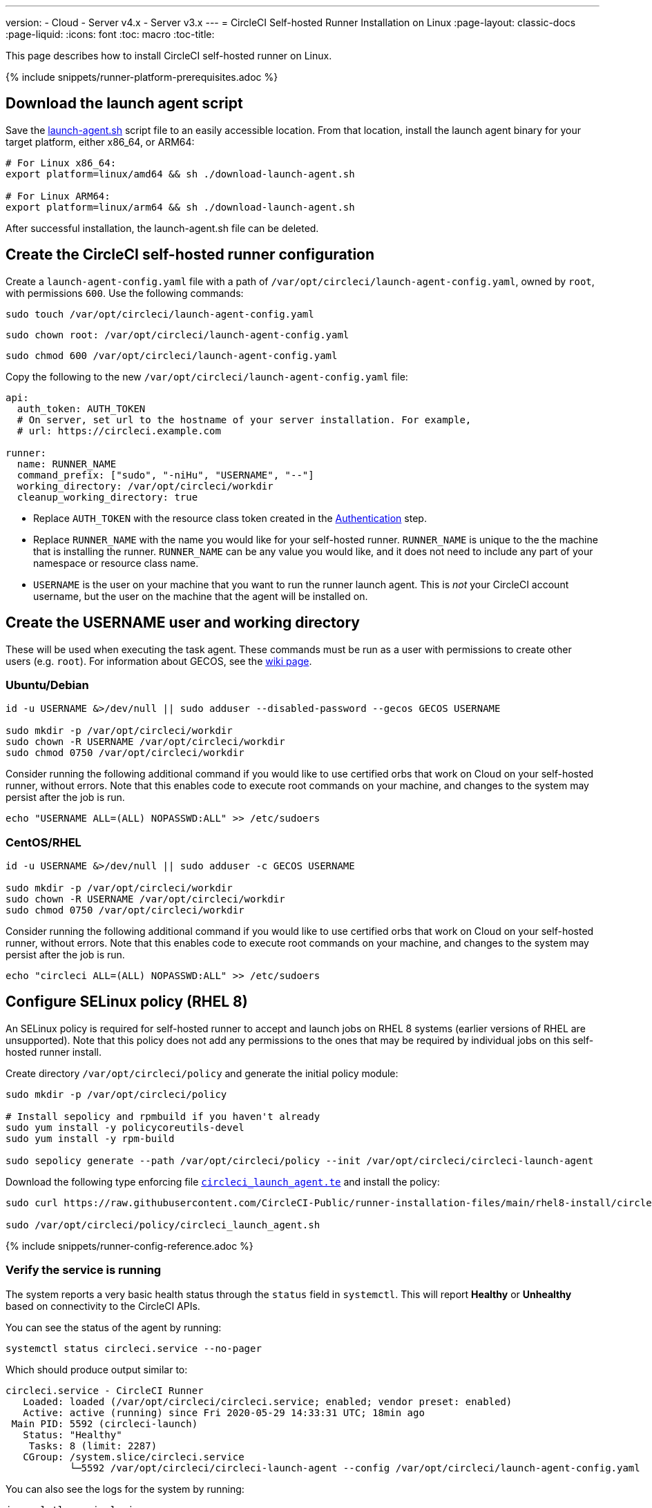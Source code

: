 ---
version:
- Cloud
- Server v4.x
- Server v3.x
---
= CircleCI Self-hosted Runner Installation on Linux
:page-layout: classic-docs
:page-liquid:
:icons: font
:toc: macro
:toc-title:

This page describes how to install CircleCI self-hosted runner on Linux.

{% include snippets/runner-platform-prerequisites.adoc %}

toc::[]

[#download-the-launch-agent-script]
== Download the launch agent script

Save the link:https://raw.githubusercontent.com/CircleCI-Public/runner-installation-files/main/download-launch-agent.sh[launch-agent.sh] script file to an easily accessible location. From that location, install the launch agent binary for your target platform, either x86_64, or ARM64:

```shell
# For Linux x86_64:
export platform=linux/amd64 && sh ./download-launch-agent.sh

# For Linux ARM64:
export platform=linux/arm64 && sh ./download-launch-agent.sh
```

After successful installation, the launch-agent.sh file can be deleted.

[#create-the-circleci-self-hosted-runner-configuration]
== Create the CircleCI self-hosted runner configuration

Create a `launch-agent-config.yaml` file with a path of `/var/opt/circleci/launch-agent-config.yaml`, owned by `root`, with permissions `600`. Use the following commands:

```shell
sudo touch /var/opt/circleci/launch-agent-config.yaml
```

```shell
sudo chown root: /var/opt/circleci/launch-agent-config.yaml
```

```shell
sudo chmod 600 /var/opt/circleci/launch-agent-config.yaml
```

Copy the following to the new `/var/opt/circleci/launch-agent-config.yaml` file:

```yaml
api:
  auth_token: AUTH_TOKEN
  # On server, set url to the hostname of your server installation. For example,
  # url: https://circleci.example.com

runner:
  name: RUNNER_NAME
  command_prefix: ["sudo", "-niHu", "USERNAME", "--"]
  working_directory: /var/opt/circleci/workdir
  cleanup_working_directory: true
```

- Replace `AUTH_TOKEN` with the resource class token created in the xref:runner-installation.adoc#authentication[Authentication] step.
- Replace `RUNNER_NAME` with the name you would like for your self-hosted runner. `RUNNER_NAME` is unique to the the machine that is installing the runner. `RUNNER_NAME` can be any value you would like, and it does not need to include any part of your namespace or resource class name.
- `USERNAME` is the user on your machine that you want to run the runner launch agent. This is _not_ your CircleCI account username, but the user on the machine that the agent will be installed on.

[#create-the-username-user-and-working-directory]
== Create the USERNAME user and working directory

These will be used when executing the task agent. These commands must be run as a user with permissions to create other users (e.g. `root`). For information about GECOS, see the https://en.wikipedia.org/wiki/Gecos_field[wiki page].

[#ubuntu-debian]
=== Ubuntu/Debian

```shell
id -u USERNAME &>/dev/null || sudo adduser --disabled-password --gecos GECOS USERNAME

sudo mkdir -p /var/opt/circleci/workdir
sudo chown -R USERNAME /var/opt/circleci/workdir
sudo chmod 0750 /var/opt/circleci/workdir
```

Consider running the following additional command if you would like to use certified orbs that work on Cloud on your self-hosted runner, without errors. Note that this enables code to execute root commands on your machine, and changes to the system may persist after the job is run.

```shell
echo "USERNAME ALL=(ALL) NOPASSWD:ALL" >> /etc/sudoers
```

[#centos-rhel]
=== CentOS/RHEL

```shell
id -u USERNAME &>/dev/null || sudo adduser -c GECOS USERNAME

sudo mkdir -p /var/opt/circleci/workdir
sudo chown -R USERNAME /var/opt/circleci/workdir
sudo chmod 0750 /var/opt/circleci/workdir
```

Consider running the following additional command if you would like to use certified orbs that work on Cloud on your self-hosted runner, without errors. Note that this enables code to execute root commands on your machine, and changes to the system may persist after the job is run.

```shell
echo "circleci ALL=(ALL) NOPASSWD:ALL" >> /etc/sudoers
```

[#configure-selinux-policy]
== Configure SELinux policy (RHEL 8)

An SELinux policy is required for self-hosted runner to accept and launch jobs on RHEL 8 systems (earlier versions of RHEL are unsupported). Note that this policy does not add any permissions to the ones that may be required by individual jobs on this self-hosted runner install.

Create directory `/var/opt/circleci/policy` and generate the initial policy module:

```shell
sudo mkdir -p /var/opt/circleci/policy

# Install sepolicy and rpmbuild if you haven't already
sudo yum install -y policycoreutils-devel
sudo yum install -y rpm-build

sudo sepolicy generate --path /var/opt/circleci/policy --init /var/opt/circleci/circleci-launch-agent
```

Download the following type enforcing file https://raw.githubusercontent.com/CircleCI-Public/runner-installation-files/main/rhel8-install/circleci_launch_agent.te[`circleci_launch_agent.te`] and install the policy:

```shell
sudo curl https://raw.githubusercontent.com/CircleCI-Public/runner-installation-files/main/rhel8-install/circleci_launch_agent.te --output /var/opt/circleci/policy/circleci_launch_agent.te

sudo /var/opt/circleci/policy/circleci_launch_agent.sh
```

{% include snippets/runner-config-reference.adoc %}

[#verify-the service-is-running]
=== Verify the service is running

The system reports a very basic health status through the `status` field in `systemctl`. This will report **Healthy** or **Unhealthy** based on connectivity to the CircleCI APIs.

You can see the status of the agent by running:

```shell
systemctl status circleci.service --no-pager
```

Which should produce output similar to:

```
circleci.service - CircleCI Runner
   Loaded: loaded (/var/opt/circleci/circleci.service; enabled; vendor preset: enabled)
   Active: active (running) since Fri 2020-05-29 14:33:31 UTC; 18min ago
 Main PID: 5592 (circleci-launch)
   Status: "Healthy"
    Tasks: 8 (limit: 2287)
   CGroup: /system.slice/circleci.service
           └─5592 /var/opt/circleci/circleci-launch-agent --config /var/opt/circleci/launch-agent-config.yaml
```

You can also see the logs for the system by running:

```shell
journalctl -u circleci
```

[#enable-the-systemd-unit]
== Enable the `systemd` unit

NOTE: This step is optional.

You will need to have https://systemd.io/[systemd] version 235+ installed for this optional step.

Create `/var/opt/circleci/circleci.service` owned by `root` with permissions `755`.

```shell
sudo chown root: /var/opt/circleci/circleci.service
```

```shell
sudo chmod 755 /var/opt/circleci/circleci.service
```

You must ensure that `TimeoutStopSec` is greater than the total amount of time a task will run for - which defaults to 5 hours.

If you want to configure the CircleCI self-hosted runner installation to start on boot, it is important to note that the launch agent will attempt to consume and start jobs as soon as it starts, so it should be configured appropriately before starting. The launch agent may be configured as a service and be managed by `systemd` with the following scripts:

```
[Unit]
Description=CircleCI Runner
After=network.target
[Service]
ExecStart=/var/opt/circleci/circleci-launch-agent --config /var/opt/circleci/launch-agent-config.yaml
Restart=always
User=root
NotifyAccess=exec
TimeoutStopSec=18300
[Install]
WantedBy = multi-user.target
```

Unlike the task agent, which uses the environment of the `circleci` user, the launch agent will need to have any required environment variables (e.g., proxy settings) explicitly defined in the unit configuration file. These can be set by `Environment=` or `EnvironmentFile=`. https://www.freedesktop.org/software/systemd/man/systemd.exec.html#Environment[Please visit the `systemd` documentation for more information].

You can now enable the service:

```shell
systemctl enable /var/opt/circleci/circleci.service
```

[#start-the-service]
== Start the service

When the CircleCI self-hosted runner service starts, it will immediately attempt to start running jobs, so it should be fully configured before the first start of the service.

```shell
systemctl start circleci.service
```
